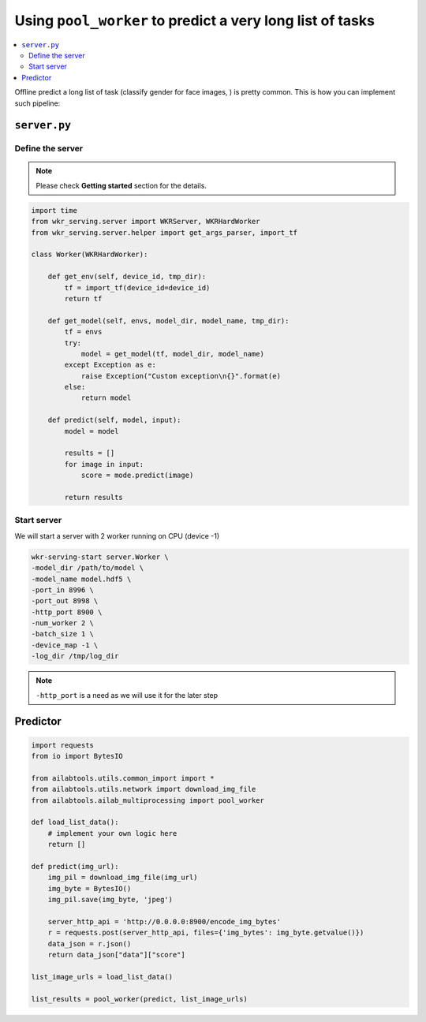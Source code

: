 Using ``pool_worker`` to predict a very long list of tasks
==========================================================

.. contents:: :local:

Offline predict a long list of task (classify gender for face images, ) is pretty common. This is how you can implement such pipeline:

``server.py``
-------------

Define the server
^^^^^^^^^^^^^^^^^

.. note:: Please check **Getting started** section for the details.

.. code:: python

    import time
    from wkr_serving.server import WKRServer, WKRHardWorker
    from wkr_serving.server.helper import get_args_parser, import_tf

    class Worker(WKRHardWorker):
        
        def get_env(self, device_id, tmp_dir):
            tf = import_tf(device_id=device_id)
            return tf
        
        def get_model(self, envs, model_dir, model_name, tmp_dir):
            tf = envs
            try:
                model = get_model(tf, model_dir, model_name)
            except Exception as e:
                raise Exception("Custom exception\n{}".format(e)
            else:
                return model

        def predict(self, model, input):
            model = model

            results = []
            for image in input:
                score = mode.predict(image)

            return results

Start server
^^^^^^^^^^^^

We will start a server with 2 worker running on CPU (device -1)

.. code-block:: bash

    wkr-serving-start server.Worker \
    -model_dir /path/to/model \
    -model_name model.hdf5 \
    -port_in 8996 \
    -port_out 8998 \
    -http_port 8900 \
    -num_worker 2 \
    -batch_size 1 \
    -device_map -1 \
    -log_dir /tmp/log_dir

.. note:: ``-http_port`` is a need as we will use it for the later step

Predictor
---------

.. code:: python

    import requests
    from io import BytesIO
    
    from ailabtools.utils.common_import import *
    from ailabtools.utils.network import download_img_file
    from ailabtools.ailab_multiprocessing import pool_worker 

    def load_list_data():
        # implement your own logic here
        return []

    def predict(img_url):
        img_pil = download_img_file(img_url)
        img_byte = BytesIO()
        img_pil.save(img_byte, 'jpeg')

        server_http_api = 'http://0.0.0.0:8900/encode_img_bytes'
        r = requests.post(server_http_api, files={'img_bytes': img_byte.getvalue()})
        data_json = r.json()
        return data_json["data"]["score"]

    list_image_urls = load_list_data()

    list_results = pool_worker(predict, list_image_urls)
    
